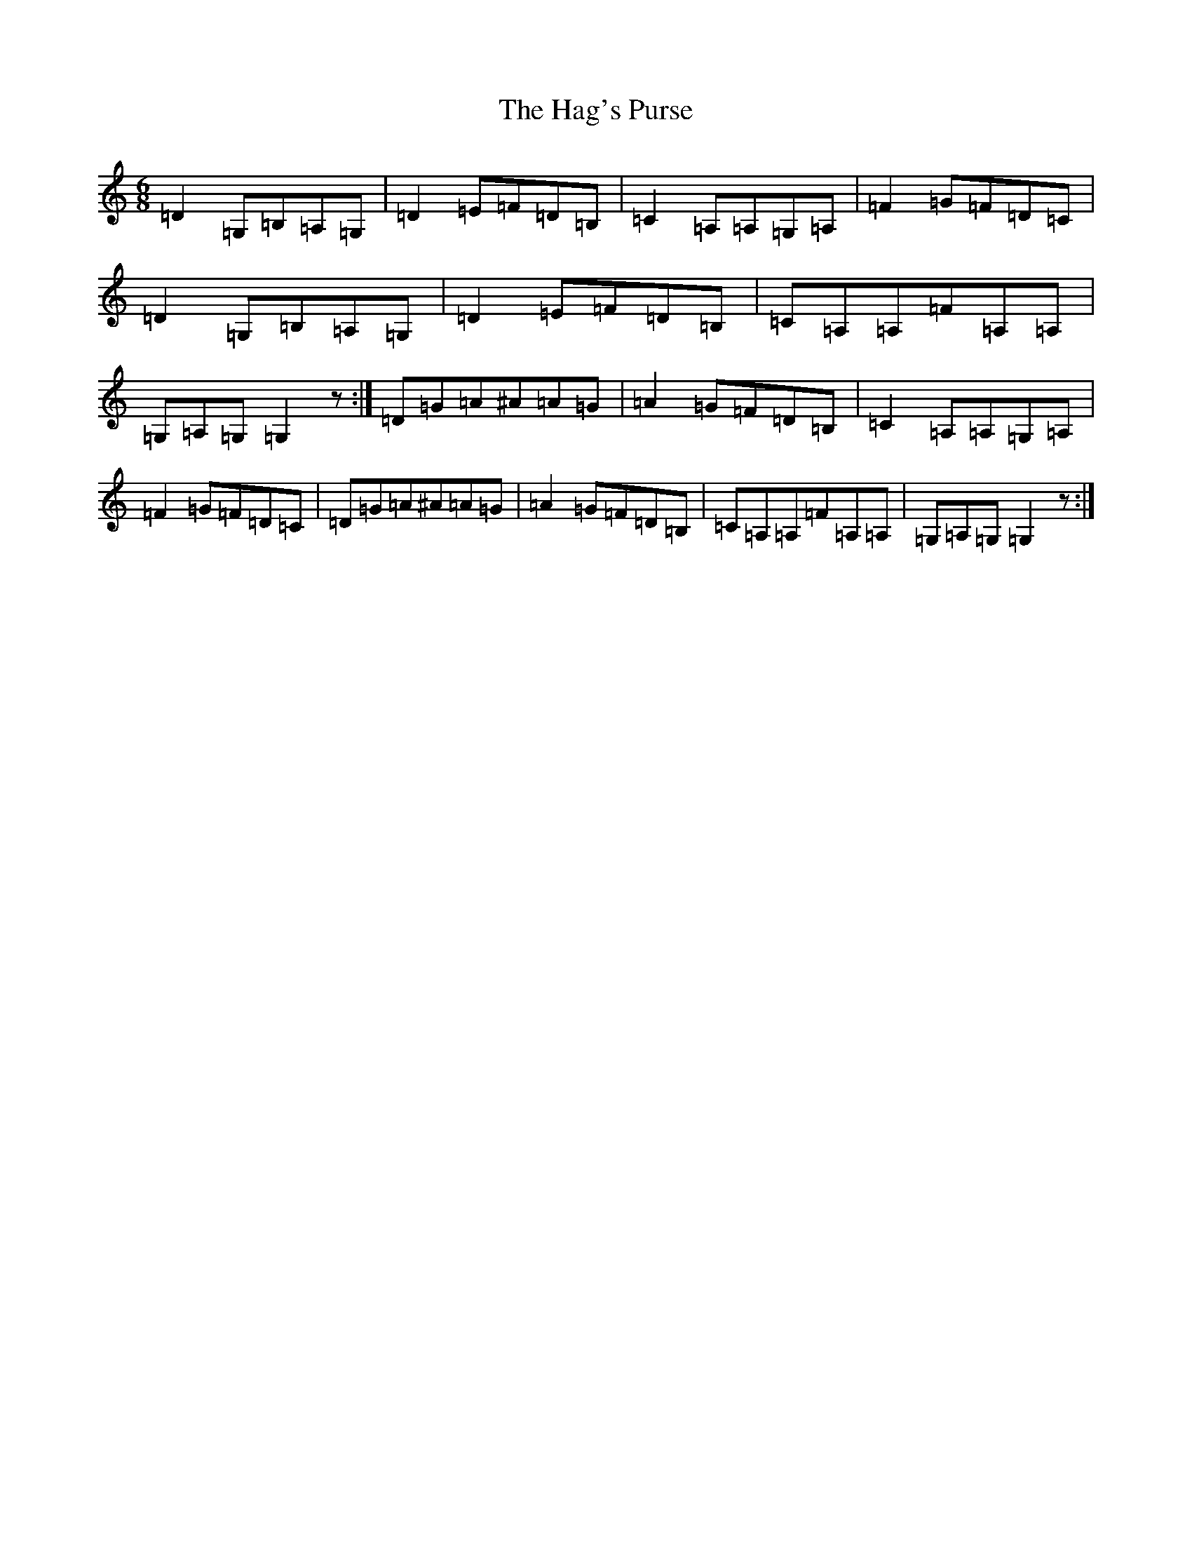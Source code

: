 X: 14013
T: Hag's Purse, The
S: https://thesession.org/tunes/926#setting1795
R: jig
M:6/8
L:1/8
K: C Major
=D2=G,=B,=A,=G,|=D2=E=F=D=B,|=C2=A,=A,=G,=A,|=F2=G=F=D=C|=D2=G,=B,=A,=G,|=D2=E=F=D=B,|=C=A,=A,=F=A,=A,|=G,=A,=G,=G,2z:|=D=G=A^A=A=G|=A2=G=F=D=B,|=C2=A,=A,=G,=A,|=F2=G=F=D=C|=D=G=A^A=A=G|=A2=G=F=D=B,|=C=A,=A,=F=A,=A,|=G,=A,=G,=G,2z:|